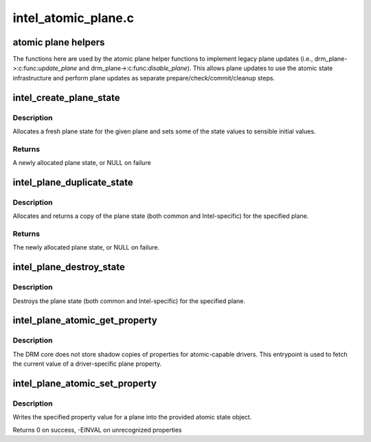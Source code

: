 .. -*- coding: utf-8; mode: rst -*-

====================
intel_atomic_plane.c
====================


.. _`atomic-plane-helpers`:

atomic plane helpers
====================

The functions here are used by the atomic plane helper functions to
implement legacy plane updates (i.e., drm_plane->:c:func:`update_plane` and
drm_plane->:c:func:`disable_plane`).  This allows plane updates to use the
atomic state infrastructure and perform plane updates as separate
prepare/check/commit/cleanup steps.



.. _`intel_create_plane_state`:

intel_create_plane_state
========================

.. c:function:: struct intel_plane_state *intel_create_plane_state (struct drm_plane *plane)

    create plane state object

    :param struct drm_plane \*plane:
        drm plane



.. _`intel_create_plane_state.description`:

Description
-----------

Allocates a fresh plane state for the given plane and sets some of
the state values to sensible initial values.



.. _`intel_create_plane_state.returns`:

Returns
-------

A newly allocated plane state, or NULL on failure



.. _`intel_plane_duplicate_state`:

intel_plane_duplicate_state
===========================

.. c:function:: struct drm_plane_state *intel_plane_duplicate_state (struct drm_plane *plane)

    duplicate plane state

    :param struct drm_plane \*plane:
        drm plane



.. _`intel_plane_duplicate_state.description`:

Description
-----------

Allocates and returns a copy of the plane state (both common and
Intel-specific) for the specified plane.



.. _`intel_plane_duplicate_state.returns`:

Returns
-------

The newly allocated plane state, or NULL on failure.



.. _`intel_plane_destroy_state`:

intel_plane_destroy_state
=========================

.. c:function:: void intel_plane_destroy_state (struct drm_plane *plane, struct drm_plane_state *state)

    destroy plane state

    :param struct drm_plane \*plane:
        drm plane

    :param struct drm_plane_state \*state:
        state object to destroy



.. _`intel_plane_destroy_state.description`:

Description
-----------

Destroys the plane state (both common and Intel-specific) for the
specified plane.



.. _`intel_plane_atomic_get_property`:

intel_plane_atomic_get_property
===============================

.. c:function:: int intel_plane_atomic_get_property (struct drm_plane *plane, const struct drm_plane_state *state, struct drm_property *property, uint64_t *val)

    fetch plane property value

    :param struct drm_plane \*plane:
        plane to fetch property for

    :param const struct drm_plane_state \*state:
        state containing the property value

    :param struct drm_property \*property:
        property to look up

    :param uint64_t \*val:
        pointer to write property value into



.. _`intel_plane_atomic_get_property.description`:

Description
-----------

The DRM core does not store shadow copies of properties for
atomic-capable drivers.  This entrypoint is used to fetch
the current value of a driver-specific plane property.



.. _`intel_plane_atomic_set_property`:

intel_plane_atomic_set_property
===============================

.. c:function:: int intel_plane_atomic_set_property (struct drm_plane *plane, struct drm_plane_state *state, struct drm_property *property, uint64_t val)

    set plane property value

    :param struct drm_plane \*plane:
        plane to set property for

    :param struct drm_plane_state \*state:
        state to update property value in

    :param struct drm_property \*property:
        property to set

    :param uint64_t val:
        value to set property to



.. _`intel_plane_atomic_set_property.description`:

Description
-----------

Writes the specified property value for a plane into the provided atomic
state object.

Returns 0 on success, -EINVAL on unrecognized properties

